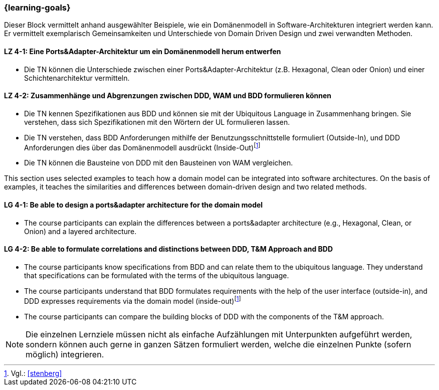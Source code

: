 === {learning-goals}

// tag::DE[]
Dieser Block vermittelt anhand ausgewählter Beispiele, wie ein Domänenmodell in Software-Architekturen integriert werden kann. Er vermittelt exemplarisch Gemeinsamkeiten und Unterschiede von Domain Driven Design und zwei verwandten Methoden.

[[LZ-4-1]]
==== LZ 4-1: Eine Ports&Adapter-Architektur um ein Domänenmodell herum entwerfen
* Die TN können die Unterschiede zwischen einer Ports&Adapter-Architektur (z.B. Hexagonal, Clean oder Onion) und einer Schichtenarchitektur vermitteln.

[[LZ-4-2]]
==== LZ 4-2: Zusammenhänge und Abgrenzungen zwischen DDD, WAM und BDD formulieren können
* Die TN kennen Spezifikationen aus BDD und können sie mit der Ubiquitous Language in Zusammenhang bringen. Sie verstehen, dass sich Spezifikationen mit den Wörtern der UL formulieren lassen.
* Die TN verstehen, dass BDD Anforderungen mithilfe der Benutzungsschnittstelle formuliert (Outside-In), und DDD Anforderungen dies über das Domänenmodell ausdrückt (Inside-Out)footnote:5[Vgl.: <<stenberg>>]
* Die TN können die Bausteine von DDD mit den Bausteinen von WAM vergleichen.

// end::DE[]

// tag::EN[]
This section uses selected examples to teach how a domain model can be integrated into software architectures. On the basis of examples, it teaches the similarities and differences between domain-driven design and two related methods.

[[LG-4-1]]
==== LG 4-1: Be able to design a ports&adapter architecture for the domain model
* The course participants can explain the differences between a ports&adapter architecture (e.g., Hexagonal, Clean, or Onion) and a layered architecture.

[[LG-4-2]]
==== LG 4-2: Be able to formulate correlations and distinctions between DDD, T&M Approach and BDD
* The course participants know specifications from BDD and can relate them to the ubiquitous language. They understand that specifications can be formulated with the terms of the ubiquitous language.
* The course participants understand that BDD formulates requirements with the help of the user interface (outside-in), and DDD expresses requirements via the domain model (inside-out)footnote:5[Cf.: <<stenberg>>]
* The course participants can compare the building blocks of DDD with the components of the T&M approach.

// end::EN[]

// tag::REMARK[]
[NOTE]
====
Die einzelnen Lernziele müssen nicht als einfache Aufzählungen mit Unterpunkten aufgeführt werden, sondern können auch gerne in ganzen Sätzen formuliert werden, welche die einzelnen Punkte (sofern möglich) integrieren.
====
// end::REMARK[]
